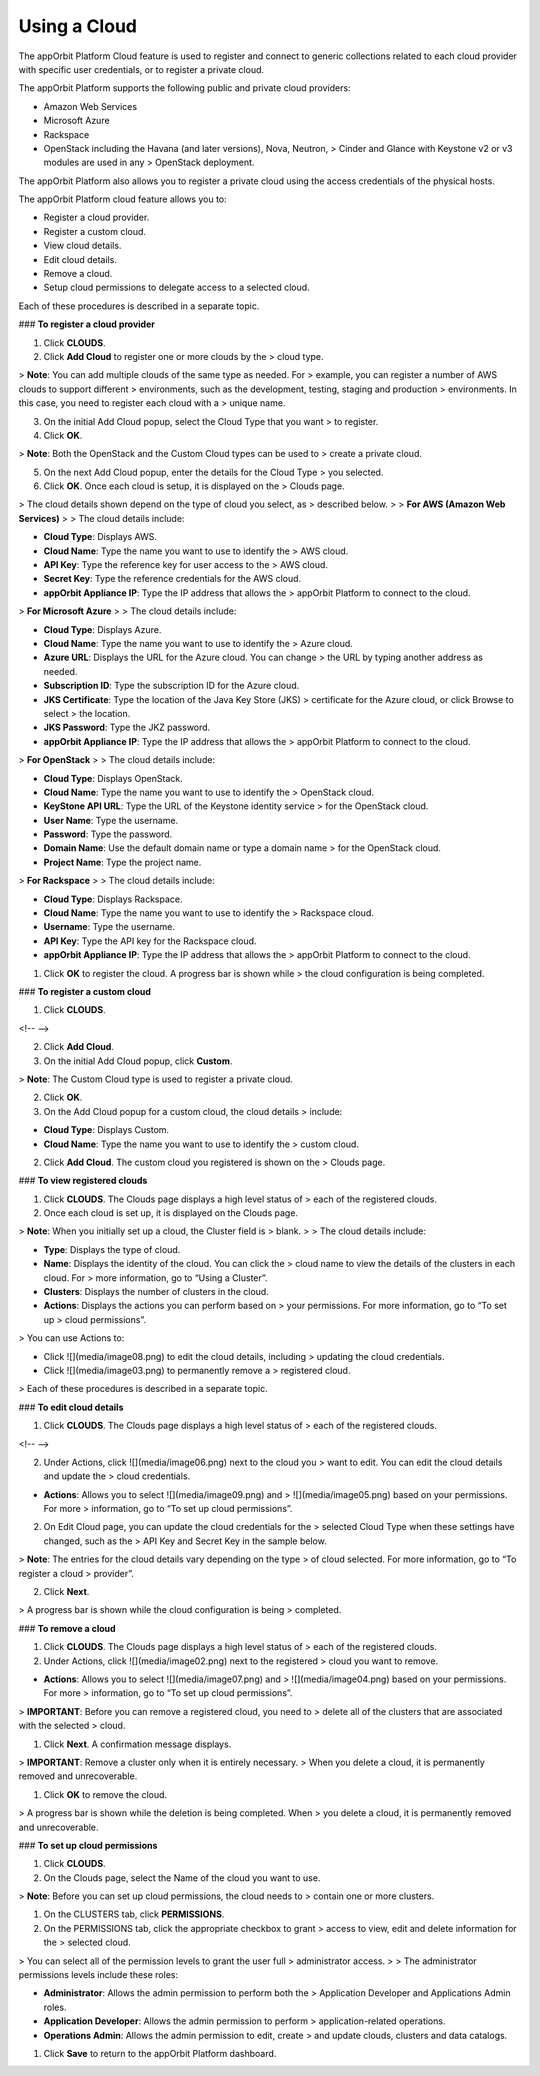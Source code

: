 **Using a Cloud**
-----------------

The appOrbit Platform Cloud feature is used to register and connect to
generic collections related to each cloud provider with specific user
credentials, or to register a private cloud.

The appOrbit Platform supports the following public and private cloud
providers:

-   Amazon Web Services

-   Microsoft Azure

-   Rackspace

-   OpenStack including the Havana (and later versions), Nova, Neutron,
    > Cinder and Glance with Keystone v2 or v3 modules are used in any
    > OpenStack deployment.

The appOrbit Platform also allows you to register a private cloud using
the access credentials of the physical hosts.

The appOrbit Platform cloud feature allows you to:

-   Register a cloud provider.

-   Register a custom cloud.

-   View cloud details.

-   Edit cloud details.

-   Remove a cloud.

-   Setup cloud permissions to delegate access to a selected cloud.

Each of these procedures is described in a separate topic.

### **To register a cloud provider**

1.  Click **CLOUDS**.

2.  Click **Add Cloud** to register one or more clouds by the
    > cloud type.

> **Note**: You can add multiple clouds of the same type as needed. For
> example, you can register a number of AWS clouds to support different
> environments, such as the development, testing, staging and production
> environments. In this case, you need to register each cloud with a
> unique name.

3.  On the initial Add Cloud popup, select the Cloud Type that you want
    > to register.

4.  Click **OK**.

> **Note**: Both the OpenStack and the Custom Cloud types can be used to
> create a private cloud.

5.  On the next Add Cloud popup, enter the details for the Cloud Type
    > you selected.

6.  Click **OK**. Once each cloud is setup, it is displayed on the
    > Clouds page.

> The cloud details shown depend on the type of cloud you select, as
> described below.
>
> **For AWS (Amazon Web Services)**
>
> The cloud details include:

-   **Cloud Type**: Displays AWS.

-   **Cloud Name**: Type the name you want to use to identify the
    > AWS cloud.

-   **API Key**: Type the reference key for user access to the
    > AWS cloud.

-   **Secret Key**: Type the reference credentials for the AWS cloud.

-   **appOrbit Appliance IP**: Type the IP address that allows the
    > appOrbit Platform to connect to the cloud.

> **For Microsoft Azure**
>
> The cloud details include:

-   **Cloud Type**: Displays Azure.

-   **Cloud Name**: Type the name you want to use to identify the
    > Azure cloud.

-   **Azure URL**: Displays the URL for the Azure cloud. You can change
    > the URL by typing another address as needed.

-   **Subscription ID**: Type the subscription ID for the Azure cloud.

-   **JKS Certificate**: Type the location of the Java Key Store (JKS)
    > certificate for the Azure cloud, or click Browse to select
    > the location.

-   **JKS Password**: Type the JKZ password.

-   **appOrbit Appliance IP**: Type the IP address that allows the
    > appOrbit Platform to connect to the cloud.

> **For OpenStack**
>
> The cloud details include:

-   **Cloud Type**: Displays OpenStack.

-   **Cloud Name**: Type the name you want to use to identify the
    > OpenStack cloud.

-   **KeyStone API URL**: Type the URL of the Keystone identity service
    > for the OpenStack cloud.

-   **User Name**: Type the username.

-   **Password**: Type the password.

-   **Domain Name**: Use the default domain name or type a domain name
    > for the OpenStack cloud.

-   **Project Name**: Type the project name.

> **For Rackspace**
>
> The cloud details include:

-   **Cloud Type**: Displays Rackspace.

-   **Cloud Name**: Type the name you want to use to identify the
    > Rackspace cloud.

-   **Username**: Type the username.

-   **API Key**: Type the API key for the Rackspace cloud.

-   **appOrbit Appliance IP**: Type the IP address that allows the
    > appOrbit Platform to connect to the cloud.

1.  Click **OK** to register the cloud. A progress bar is shown while
    > the cloud configuration is being completed.

### **To register a custom cloud**

1.  Click **CLOUDS**.

<!-- -->

2.  Click **Add Cloud**.

3.  On the initial Add Cloud popup, click **Custom**.

> **Note**: The Custom Cloud type is used to register a private cloud.

2.  Click **OK**.

3.  On the Add Cloud popup for a custom cloud, the cloud details
    > include:

-   **Cloud Type**: Displays Custom.

-   **Cloud Name**: Type the name you want to use to identify the
    > custom cloud.

2.  Click **Add Cloud**. The custom cloud you registered is shown on the
    > Clouds page.

### **To view registered clouds**

1.  Click **CLOUDS**. The Clouds page displays a high level status of
    > each of the registered clouds.

2.  Once each cloud is set up, it is displayed on the Clouds page.

> **Note**: When you initially set up a cloud, the Cluster field is
> blank.
>
> The cloud details include:

-   **Type**: Displays the type of cloud.

-   **Name**: Displays the identity of the cloud. You can click the
    > cloud name to view the details of the clusters in each cloud. For
    > more information, go to “Using a Cluster”.

-   **Clusters**: Displays the number of clusters in the cloud.

-   **Actions**: Displays the actions you can perform based on
    > your permissions. For more information, go to “To set up
    > cloud permissions”.

> You can use Actions to:

-   Click ![](media/image08.png) to edit the cloud details, including
    > updating the cloud credentials.

-   Click ![](media/image03.png) to permanently remove a
    > registered cloud.

> Each of these procedures is described in a separate topic.

### **To edit cloud details**

1.  Click **CLOUDS**. The Clouds page displays a high level status of
    > each of the registered clouds.

<!-- -->

2.  Under Actions, click ![](media/image06.png) next to the cloud you
    > want to edit. You can edit the cloud details and update the
    > cloud credentials.

-   **Actions**: Allows you to select ![](media/image09.png) and
    > ![](media/image05.png) based on your permissions. For more
    > information, go to “To set up cloud permissions”.

2.  On Edit Cloud page, you can update the cloud credentials for the
    > selected Cloud Type when these settings have changed, such as the
    > API Key and Secret Key in the sample below.

> **Note**: The entries for the cloud details vary depending on the type
> of cloud selected. For more information, go to “To register a cloud
> provider”.

2.  Click **Next**.

> A progress bar is shown while the cloud configuration is being
> completed.

### **To remove a cloud**

1.  Click **CLOUDS**. The Clouds page displays a high level status of
    > each of the registered clouds.

2.  Under Actions, click ![](media/image02.png) next to the registered
    > cloud you want to remove.

-   **Actions**: Allows you to select ![](media/image07.png) and
    > ![](media/image04.png) based on your permissions. For more
    > information, go to “To set up cloud permissions”.

> **IMPORTANT**: Before you can remove a registered cloud, you need to
> delete all of the clusters that are associated with the selected
> cloud.

1.  Click **Next**. A confirmation message displays.

> **IMPORTANT**: Remove a cluster only when it is entirely necessary.
> When you delete a cloud, it is permanently removed and unrecoverable.

1.  Click **OK** to remove the cloud.

> A progress bar is shown while the deletion is being completed. When
> you delete a cloud, it is permanently removed and unrecoverable.

### **To set up cloud permissions**

1.  Click **CLOUDS**.

2.  On the Clouds page, select the Name of the cloud you want to use.

> **Note**: Before you can set up cloud permissions, the cloud needs to
> contain one or more clusters.

1.  On the CLUSTERS tab, click **PERMISSIONS**.

2.  On the PERMISSIONS tab, click the appropriate checkbox to grant
    > access to view, edit and delete information for the
    > selected cloud.

> You can select all of the permission levels to grant the user full
> administrator access.
>
> The administrator permissions levels include these roles:

-   **Administrator**: Allows the admin permission to perform both the
    > Application Developer and Applications Admin roles.

-   **Application Developer**: Allows the admin permission to perform
    > application-related operations.

-   **Operations Admin**: Allows the admin permission to edit, create
    > and update clouds, clusters and data catalogs.

1.  Click **Save** to return to the appOrbit Platform dashboard.
